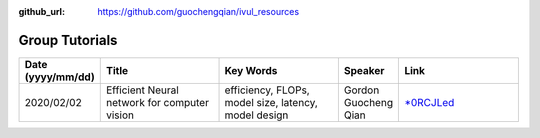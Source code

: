 :github_url: https://github.com/guochengqian/ivul_resources

.. role:: raw-html(raw)
   :format: html
.. default-role:: raw-html

Group Tutorials
================

.. csv-table::
   :header: "Date (yyyy/mm/dd)", "Title", "Key Words", "Speaker", "Link"
   :widths: 5, 20, 20, 5, 20 

   "2020/02/02", "Efficient Neural network for computer vision", "efficiency, FLOPs, model size, latency, model design", "Gordon Guocheng Qian", "`*0RCJLed <https://kaust.zoom.us/rec/share/k3x08Sd16rigCuFRGiPPibi87K_mD8Ng6oNBQn-7aWFDY7rlbsrpcifYf35CPj73.Q4YpMIrgzmkAS17o>`_"



